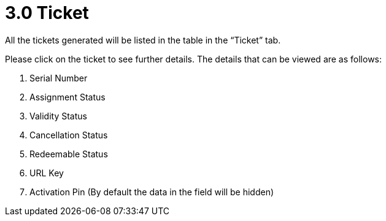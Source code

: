 [#h3_voucher_management_applet_ticket_management]
= 3.0 Ticket

All the tickets generated will be listed in the table in the “Ticket” tab.

Please click on the ticket to see further details. The details that can be viewed are as follows:

    a. Serial Number
    b. Assignment Status
    c. Validity Status
    d. Cancellation Status
    e. Redeemable Status
    f. URL Key 
    g. Activation Pin (By default the data in the field will be hidden) 
